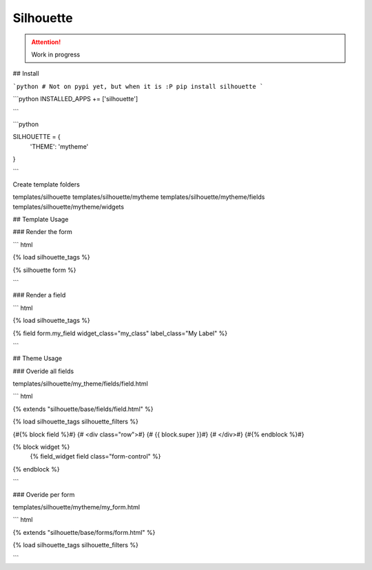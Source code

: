 Silhouette
==========

.. image:: https://travis-ci.org/OohlaLabs/django-silhouette.svg?branch=master
    :target: https://travis-ci.org/OohlaLabs/django-silhouette

.. image:: https://coveralls.io/repos/OohlaLabs/django-silhouette/badge.png?branch=master
    :target: https://coveralls.io/r/OohlaLabs/django-silhouette

.. attention::
   Work in progress

## Install

```python
# Not on pypi yet, but when it is :P
pip install silhouette
```


```python
INSTALLED_APPS += ['silhouette']

```


```python

SILHOUETTE = {
    'THEME': 'mytheme'
}

```

Create template folders

templates/silhouette
templates/silhouette/mytheme
templates/silhouette/mytheme/fields
templates/silhouette/mytheme/widgets

## Template Usage

### Render the form

``` html

{% load silhouette_tags %}

{% silhouette form %}

```

### Render a field

``` html

{% load silhouette_tags %}

{% field form.my_field widget_class="my_class" label_class="My Label" %}

```

## Theme Usage


### Overide all fields

templates/silhouette/my_theme/fields/field.html

``` html

{% extends "silhouette/base/fields/field.html" %}

{% load silhouette_tags silhouette_filters %}

{#{% block field %}#}
{#    <div class="row">#}
{#        {{ block.super }}#}
{#    </div>#}
{#{% endblock %}#}

{% block widget %}
    {% field_widget field class="form-control" %}
{% endblock %}


```

### Overide per form

templates/silhouette/mytheme/my_form.html

``` html

{% extends "silhouette/base/forms/form.html" %}

{% load silhouette_tags silhouette_filters %}


```



